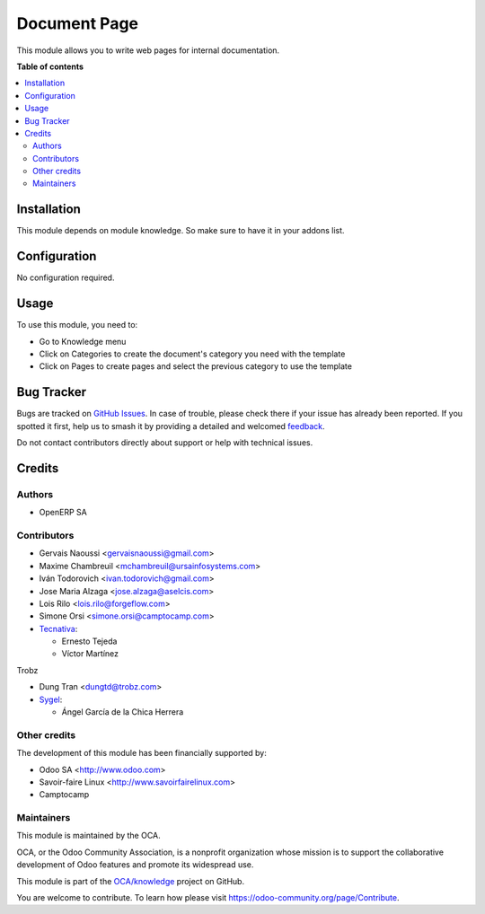 =============
Document Page
=============

.. 
   !!!!!!!!!!!!!!!!!!!!!!!!!!!!!!!!!!!!!!!!!!!!!!!!!!!!
   !! This file is generated by oca-gen-addon-readme !!
   !! changes will be overwritten.                   !!
   !!!!!!!!!!!!!!!!!!!!!!!!!!!!!!!!!!!!!!!!!!!!!!!!!!!!
   !! source digest: sha256:7c670942ef1a2d6cd2c102038aa6da0bb5800336e265d11722e4603a8f915882
   !!!!!!!!!!!!!!!!!!!!!!!!!!!!!!!!!!!!!!!!!!!!!!!!!!!!

.. |badge1| image:: https://img.shields.io/badge/maturity-Beta-yellow.png
    :target: https://odoo-community.org/page/development-status
    :alt: Beta
.. |badge2| image:: https://img.shields.io/badge/licence-AGPL--3-blue.png
    :target: http://www.gnu.org/licenses/agpl-3.0-standalone.html
    :alt: License: AGPL-3
.. |badge3| image:: https://img.shields.io/badge/github-OCA%2Fknowledge-lightgray.png?logo=github
    :target: https://github.com/OCA/knowledge/tree/17.0/document_page
    :alt: OCA/knowledge
.. |badge4| image:: https://img.shields.io/badge/weblate-Translate%20me-F47D42.png
    :target: https://translation.odoo-community.org/projects/knowledge-17-0/knowledge-17-0-document_page
    :alt: Translate me on Weblate
.. |badge5| image:: https://img.shields.io/badge/runboat-Try%20me-875A7B.png
    :target: https://runboat.odoo-community.org/builds?repo=OCA/knowledge&target_branch=17.0
    :alt: Try me on Runboat

|badge1| |badge2| |badge3| |badge4| |badge5|

This module allows you to write web pages for internal documentation.

**Table of contents**

.. contents::
   :local:

Installation
============

This module depends on module knowledge. So make sure to have it in your
addons list.

Configuration
=============

No configuration required.

Usage
=====

To use this module, you need to:

-  Go to Knowledge menu
-  Click on Categories to create the document's category you need with
   the template
-  Click on Pages to create pages and select the previous category to
   use the template

Bug Tracker
===========

Bugs are tracked on `GitHub Issues <https://github.com/OCA/knowledge/issues>`_.
In case of trouble, please check there if your issue has already been reported.
If you spotted it first, help us to smash it by providing a detailed and welcomed
`feedback <https://github.com/OCA/knowledge/issues/new?body=module:%20document_page%0Aversion:%2017.0%0A%0A**Steps%20to%20reproduce**%0A-%20...%0A%0A**Current%20behavior**%0A%0A**Expected%20behavior**>`_.

Do not contact contributors directly about support or help with technical issues.

Credits
=======

Authors
-------

* OpenERP SA

Contributors
------------

-  Gervais Naoussi <gervaisnaoussi@gmail.com>
-  Maxime Chambreuil <mchambreuil@ursainfosystems.com>
-  Iván Todorovich <ivan.todorovich@gmail.com>
-  Jose Maria Alzaga <jose.alzaga@aselcis.com>
-  Lois Rilo <lois.rilo@forgeflow.com>
-  Simone Orsi <simone.orsi@camptocamp.com>
-  `Tecnativa <https://www.tecnativa.com>`__:

   -  Ernesto Tejeda
   -  Víctor Martínez

Trobz

-  Dung Tran <dungtd@trobz.com>
-  `Sygel <https://www.sygel.es>`__:

   -  Ángel García de la Chica Herrera

Other credits
-------------

The development of this module has been financially supported by:

-  Odoo SA <http://www.odoo.com>
-  Savoir-faire Linux <http://www.savoirfairelinux.com>
-  Camptocamp

Maintainers
-----------

This module is maintained by the OCA.

.. image:: https://odoo-community.org/logo.png
   :alt: Odoo Community Association
   :target: https://odoo-community.org

OCA, or the Odoo Community Association, is a nonprofit organization whose
mission is to support the collaborative development of Odoo features and
promote its widespread use.

This module is part of the `OCA/knowledge <https://github.com/OCA/knowledge/tree/17.0/document_page>`_ project on GitHub.

You are welcome to contribute. To learn how please visit https://odoo-community.org/page/Contribute.
